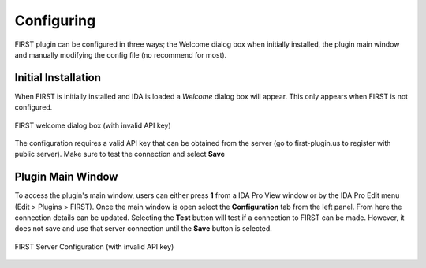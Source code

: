 .. _ida-configuring:

===========
Configuring
===========
FIRST plugin can be configured in three ways; the Welcome dialog box when initially installed, the plugin main window and manually modifying the config file (no recommend for most).

Initial Installation
====================
When FIRST is initially installed and IDA is loaded a *Welcome* dialog box will appear. This only appears when FIRST is not configured.

.. figure:: _static/images/welcome.gif
    :align: center
    :alt: FIRST welcome dialog box (with invalid API key)

    FIRST welcome dialog box (with invalid API key)


The configuration requires a valid API key that can be obtained from the server (go to first-plugin.us to register with public server). Make sure to test the connection and select **Save**

Plugin Main Window
==================
To access the plugin's main window, users can either press **1** from a IDA Pro View window or by the IDA Pro Edit menu (Edit > Plugins > FIRST). Once the main window is open select the **Configuration** tab from the left panel. From here the connection details can be updated. Selecting the **Test** button will test if a connection to FIRST can be made. However, it does not save and use that server connection until the **Save** button is selected.

.. figure:: _static/images/config_main_window.gif
    :align: center
    :alt: FIRST Server Configuration (with invalid API key)

    FIRST Server Configuration (with invalid API key)

